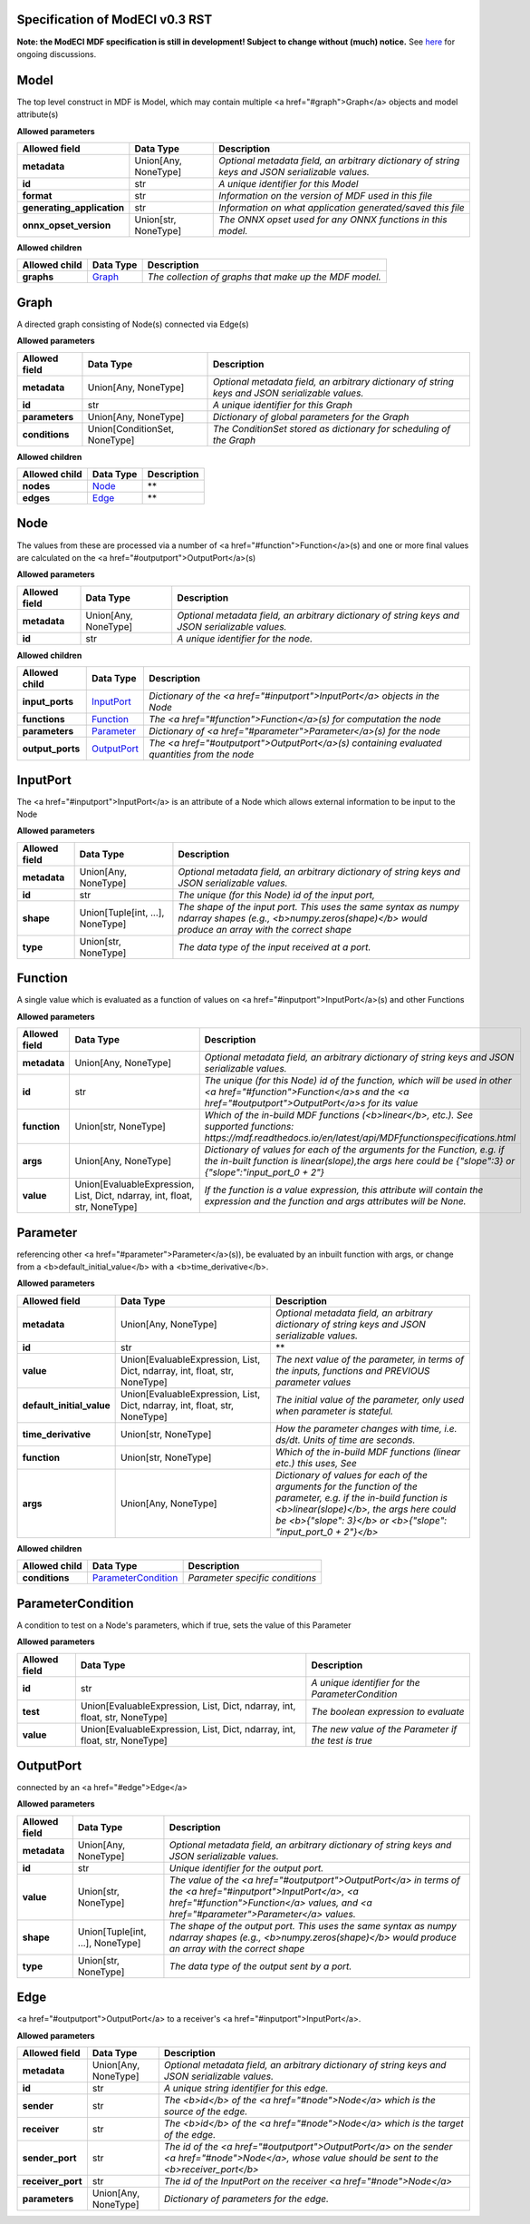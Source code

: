 ================================
Specification of ModECI v0.3 RST
================================

**Note: the ModECI MDF specification is still in development! Subject to change without (much) notice.** See `here <https://github.com/ModECI/MDF/issues?q=is%3Aissue+is%3Aopen+label%3Aspecification>`_ for ongoing discussions.

=====
Model
=====
The top level construct in MDF is Model, which may contain multiple <a href="#graph">Graph</a> objects and model attribute(s)

**Allowed parameters**

==========================  ====================  ===============================================================================================
Allowed field               Data Type             Description
==========================  ====================  ===============================================================================================
**metadata**                Union[Any, NoneType]  *Optional metadata field, an arbitrary dictionary of string keys and JSON serializable values.*
**id**                      str                   *A unique identifier for this Model*
**format**                  str                   *Information on the version of MDF used in this file*
**generating_application**  str                   *Information on what application generated/saved this file*
**onnx_opset_version**      Union[str, NoneType]  *The ONNX opset used for any ONNX functions in this model.*
==========================  ====================  ===============================================================================================

**Allowed children**

===============  =================  ======================================================
Allowed child    Data Type          Description
===============  =================  ======================================================
**graphs**       `Graph <#graph>`_  *The collection of graphs that make up the MDF model.*
===============  =================  ======================================================

=====
Graph
=====
A directed graph consisting of Node(s) connected via Edge(s)

**Allowed parameters**

===============  =============================  ===============================================================================================
Allowed field    Data Type                      Description
===============  =============================  ===============================================================================================
**metadata**     Union[Any, NoneType]           *Optional metadata field, an arbitrary dictionary of string keys and JSON serializable values.*
**id**           str                            *A unique identifier for this Graph*
**parameters**   Union[Any, NoneType]           *Dictionary of global parameters for the Graph*
**conditions**   Union[ConditionSet, NoneType]  *The ConditionSet stored as dictionary for scheduling of the Graph*
===============  =============================  ===============================================================================================

**Allowed children**

===============  ===============  =============
Allowed child    Data Type        Description
===============  ===============  =============
**nodes**        `Node <#node>`_  **
**edges**        `Edge <#edge>`_  **
===============  ===============  =============

====
Node
====
The values from these are processed via a number of <a href="#function">Function</a>\(s) and one or more final values
are calculated on the <a href="#outputport">OutputPort</a>\(s)

**Allowed parameters**

===============  ====================  ===============================================================================================
Allowed field    Data Type             Description
===============  ====================  ===============================================================================================
**metadata**     Union[Any, NoneType]  *Optional metadata field, an arbitrary dictionary of string keys and JSON serializable values.*
**id**           str                   *A unique identifier for the node.*
===============  ====================  ===============================================================================================

**Allowed children**

================  ===========================  ============================================================================================
Allowed child     Data Type                    Description
================  ===========================  ============================================================================================
**input_ports**   `InputPort <#inputport>`_    *Dictionary of the <a href="#inputport">InputPort</a> objects in the Node*
**functions**     `Function <#function>`_      *The <a href="#function">Function</a>\(s) for computation the node*
**parameters**    `Parameter <#parameter>`_    *Dictionary of <a href="#parameter">Parameter</a>\(s) for the node*
**output_ports**  `OutputPort <#outputport>`_  *The <a href="#outputport">OutputPort</a>\(s) containing evaluated quantities from the node*
================  ===========================  ============================================================================================

=========
InputPort
=========
The <a href="#inputport">InputPort</a> is an attribute of a Node which allows external information to be input to the Node

**Allowed parameters**

===============  ================================  ===============================================================================================
Allowed field    Data Type                         Description
===============  ================================  ===============================================================================================
**metadata**     Union[Any, NoneType]              *Optional metadata field, an arbitrary dictionary of string keys and JSON serializable values.*
**id**           str                               *The unique (for this Node) id of the input port,*
**shape**        Union[Tuple[int, ...], NoneType]  *The shape of the input port. This uses the same syntax as numpy ndarray shapes
                                                   (e.g., <b>numpy.zeros(shape)</b> would produce an array with the correct shape*
**type**         Union[str, NoneType]              *The data type of the input received at a port.*
===============  ================================  ===============================================================================================

========
Function
========
A single value which is evaluated as a function of values on <a href="#inputport">InputPort</a>\(s) and other Functions

**Allowed parameters**

===============  ==========================================================================  =================================================================================================================
Allowed field    Data Type                                                                   Description
===============  ==========================================================================  =================================================================================================================
**metadata**     Union[Any, NoneType]                                                        *Optional metadata field, an arbitrary dictionary of string keys and JSON serializable values.*
**id**           str                                                                         *The unique (for this Node) id of the function, which will be used in other <a href="#function">Function</a>s and
                                                                                             the <a href="#outputport">OutputPort</a>s for its value*
**function**     Union[str, NoneType]                                                        *Which of the in-build MDF functions (<b>linear</b>, etc.). See supported functions:
                                                                                             https://mdf.readthedocs.io/en/latest/api/MDFfunctionspecifications.html*
**args**         Union[Any, NoneType]                                                        *Dictionary of values for each of the arguments for the Function, e.g. if the in-built function
                                                                                             is linear(slope),the args here could be {"slope":3} or {"slope":"input_port_0 + 2"}*
**value**        Union[EvaluableExpression, List, Dict, ndarray, int, float, str, NoneType]  *If the function is a value expression, this attribute will contain the expression and the function
                                                                                             and args attributes will be None.*
===============  ==========================================================================  =================================================================================================================

=========
Parameter
=========
referencing other <a href="#parameter">Parameter</a>\(s)), be evaluated by an inbuilt function with args, or change from a
<b>default_initial_value</b> with a <b>time_derivative</b>.

**Allowed parameters**

=========================  ==========================================================================  ====================================================================================================
Allowed field              Data Type                                                                   Description
=========================  ==========================================================================  ====================================================================================================
**metadata**               Union[Any, NoneType]                                                        *Optional metadata field, an arbitrary dictionary of string keys and JSON serializable values.*
**id**                     str                                                                         **
**value**                  Union[EvaluableExpression, List, Dict, ndarray, int, float, str, NoneType]  *The next value of the parameter, in terms of the inputs, functions and PREVIOUS parameter values*
**default_initial_value**  Union[EvaluableExpression, List, Dict, ndarray, int, float, str, NoneType]  *The initial value of the parameter, only used when parameter is stateful.*
**time_derivative**        Union[str, NoneType]                                                        *How the parameter changes with time, i.e. ds/dt. Units of time are seconds.*
**function**               Union[str, NoneType]                                                        *Which of the in-build MDF functions (linear etc.) this uses, See*
**args**                   Union[Any, NoneType]                                                        *Dictionary of values for each of the arguments for the function of the parameter,
                                                                                                       e.g. if the in-build function is <b>linear(slope)</b>, the args here could be <b>{"slope": 3}</b> or
                                                                                                       <b>{"slope": "input_port_0 + 2"}</b>*
=========================  ==========================================================================  ====================================================================================================

**Allowed children**

===============  ===========================================  ===============================
Allowed child    Data Type                                    Description
===============  ===========================================  ===============================
**conditions**   `ParameterCondition <#parametercondition>`_  *Parameter specific conditions*
===============  ===========================================  ===============================

==================
ParameterCondition
==================
A condition to test on a Node's parameters, which if true, sets the value of this Parameter

**Allowed parameters**

===============  ==========================================================================  ====================================================
Allowed field    Data Type                                                                   Description
===============  ==========================================================================  ====================================================
**id**           str                                                                         *A unique identifier for the ParameterCondition*
**test**         Union[EvaluableExpression, List, Dict, ndarray, int, float, str, NoneType]  *The boolean expression to evaluate*
**value**        Union[EvaluableExpression, List, Dict, ndarray, int, float, str, NoneType]  *The new value of the Parameter if the test is true*
===============  ==========================================================================  ====================================================

==========
OutputPort
==========
connected by an <a href="#edge">Edge</a>

**Allowed parameters**

===============  ================================  =======================================================================================================================================================
Allowed field    Data Type                         Description
===============  ================================  =======================================================================================================================================================
**metadata**     Union[Any, NoneType]              *Optional metadata field, an arbitrary dictionary of string keys and JSON serializable values.*
**id**           str                               *Unique identifier for the output port.*
**value**        Union[str, NoneType]              *The value of the <a href="#outputport">OutputPort</a> in terms of the <a href="#inputport">InputPort</a>, <a href="#function">Function</a> values, and
                                                   <a href="#parameter">Parameter</a> values.*
**shape**        Union[Tuple[int, ...], NoneType]  *The shape of the output port. This uses the same syntax as numpy ndarray shapes
                                                   (e.g., <b>numpy.zeros(shape)</b> would produce an array with the correct shape*
**type**         Union[str, NoneType]              *The data type of the output sent by a port.*
===============  ================================  =======================================================================================================================================================

====
Edge
====
<a href="#outputport">OutputPort</a> to a receiver's <a href="#inputport">InputPort</a>.

**Allowed parameters**

=================  ====================  =============================================================================================================================
Allowed field      Data Type             Description
=================  ====================  =============================================================================================================================
**metadata**       Union[Any, NoneType]  *Optional metadata field, an arbitrary dictionary of string keys and JSON serializable values.*
**id**             str                   *A unique string identifier for this edge.*
**sender**         str                   *The <b>id</b> of the <a href="#node">Node</a> which is the source of the edge.*
**receiver**       str                   *The <b>id</b> of the <a href="#node">Node</a> which is the target of the edge.*
**sender_port**    str                   *The id of the <a href="#outputport">OutputPort</a> on the sender <a href="#node">Node</a>, whose value should be sent to the
                                         <b>receiver_port</b>*
**receiver_port**  str                   *The id of the InputPort on the receiver <a href="#node">Node</a>*
**parameters**     Union[Any, NoneType]  *Dictionary of parameters for the edge.*
=================  ====================  =============================================================================================================================
